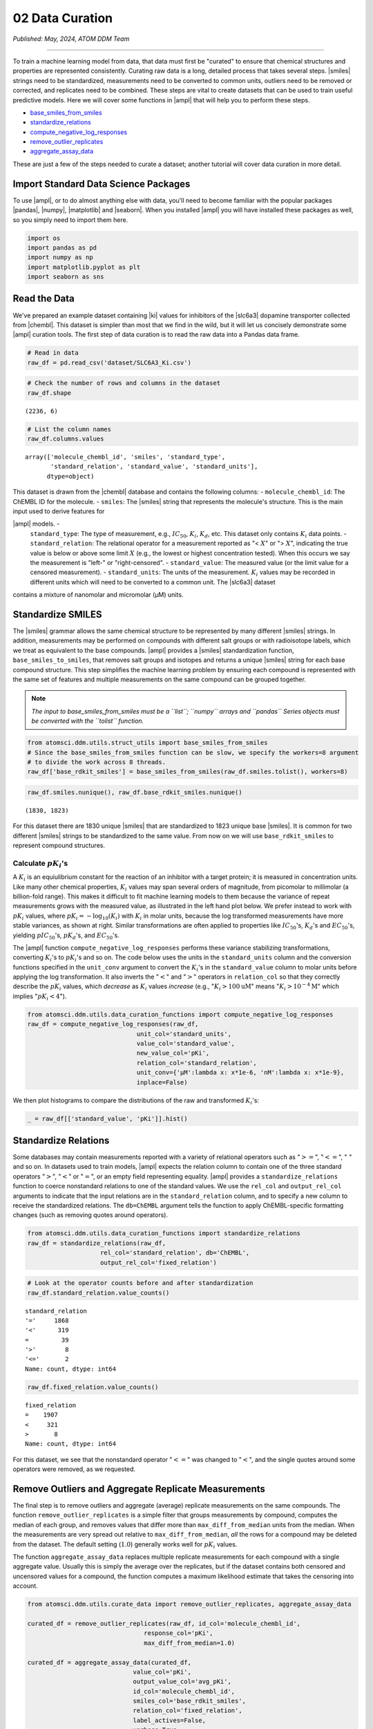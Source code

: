 ################
02 Data Curation
################

*Published: May, 2024, ATOM DDM Team*

------------

To train a machine learning model from data, that data must first be
"curated" to ensure that chemical structures and properties are
represented consistently. Curating raw data is a long, detailed process
that takes several steps.
|smiles|
strings need to be standardized, measurements need to be converted to
common units, outliers need to be removed or corrected, and replicates
need to be combined. These steps are vital to create datasets that can
be used to train useful predictive models. Here we will cover some
functions in |ampl| that
will help you to perform these steps.

-  `base\_smiles\_from\_smiles <https://ampl.readthedocs.io/en/latest/utils.html#utils.struct_utils.base_smiles_from_smiles>`_
-  `standardize\_relations <https://ampl.readthedocs.io/en/latest/utils.html#utils.data_curation_functions.standardize_relations>`_
-  `compute\_negative\_log\_responses <https://ampl.readthedocs.io/en/latest/utils.html#utils.data_curation_functions.compute_negative_log_responses>`_
-  `remove\_outlier\_replicates <https://ampl.readthedocs.io/en/latest/utils.html#utils.curate_data.remove_outlier_replicates>`_
-  `aggregate\_assay\_data <https://ampl.readthedocs.io/en/latest/utils.html#utils.curate_data.aggregate_assay_data>`_

These are just a few of the steps needed to curate a dataset; another
tutorial will cover data curation in more detail.

Import Standard Data Science Packages
*************************************

To use |ampl|, or to do
almost anything else with data, you'll need to become familiar with the
popular packages |pandas|,
|numpy|,
|matplotlib| and
|seaborn|. When you
installed |ampl| you
will have installed these packages as well, so you simply need to import
them here.

.. code:: ipython3

    import os
    import pandas as pd
    import numpy as np
    import matplotlib.pyplot as plt
    import seaborn as sns

Read the Data
*************

We've prepared an example dataset containing
|ki|
values for inhibitors of the
|slc6a3|
dopamine transporter collected from
|chembl|. This dataset is simpler
than most that we find in the wild, but it will let us concisely
demonstrate some |ampl| 
curation tools. The first step of data curation is to read the raw data
into a Pandas data frame.

.. code:: ipython3

    # Read in data
    raw_df = pd.read_csv('dataset/SLC6A3_Ki.csv')

.. code:: ipython3

    # Check the number of rows and columns in the dataset
    raw_df.shape




.. parsed-literal::

    (2236, 6)



.. code:: ipython3

    # List the column names
    raw_df.columns.values




.. parsed-literal::

    array(['molecule_chembl_id', 'smiles', 'standard_type',
           'standard_relation', 'standard_value', 'standard_units'],
          dtype=object)



| This dataset is drawn from the
  |chembl| database and contains
  the following columns: - ``molecule_chembl_id``: The ChEMBL ID for the
  molecule. - ``smiles``: The
 |smiles|
  string that represents the molecule's structure. This is the main
  input used to derive features for
|ampl| models. -
  ``standard_type``: The type of measurement, e.g., :math:`IC_{50}`,
  :math:`K_i`, :math:`K_d`, etc. This dataset only contains :math:`K_i`
  data points. - ``standard_relation``: The relational operator for a
  measurement reported as "< :math:`X`" or "> :math:`X`", indicating the
  true value is below or above some limit :math:`X` (e.g., the lowest or
  highest concentration tested). When this occurs we say the measurement
  is "left-" or "right-censored". - ``standard_value``: The measured
  value (or the limit value for a censored measurement). -
  ``standard_units``: The units of the measurement. :math:`K_i` values
  may be recorded in different units which will need to be converted to
  a common unit. The
  |slc6a3|
  dataset
| contains a mixture of nanomolar and micromolar (µM) units.

Standardize SMILES
******************

The
|smiles|
grammar allows the same chemical structure to be represented by many
different
|smiles|
strings. In addition, measurements may be performed on compounds with
different salt groups or with radioisotope labels, which we treat as
equivalent to the base compounds.
|ampl| provides a
|smiles|
standardization function, ``base_smiles_to_smiles``, that removes salt
groups and isotopes and returns a unique
|smiles|
string for each base compound structure. This step simplifies the
machine learning problem by ensuring each compound is represented with
the same set of features and multiple measurements on the same compound
can be grouped together.

.. note::
    
    *The input to base\_smiles\_from\_smiles must be a
    ``list``; ``numpy`` arrays and ``pandas`` Series objects must be
    converted with the ``tolist`` function.*

.. code:: ipython3

    from atomsci.ddm.utils.struct_utils import base_smiles_from_smiles
    # Since the base_smiles_from_smiles function can be slow, we specify the workers=8 argument
    # to divide the work across 8 threads.
    raw_df['base_rdkit_smiles'] = base_smiles_from_smiles(raw_df.smiles.tolist(), workers=8)

.. code:: ipython3

    raw_df.smiles.nunique(), raw_df.base_rdkit_smiles.nunique()




.. parsed-literal::

    (1830, 1823)



For this dataset there are 1830 unique
|smiles|
that are standardized to 1823 unique base
|smiles|.
It is common for two different
|smiles|
strings to be standardized to the same value. From now on we will use
``base_rdkit_smiles`` to represent compound structures.

Calculate :math:`pK_i`'s
------------------------

A :math:`K_i` is an equiulibrium constant for the reaction of an
inhibitor with a target protein; it is measured in concentration units.
Like many other chemical properties, :math:`K_i` values may span several
orders of magnitude, from picomolar to millimolar (a billion-fold
range). This makes it difficult to fit machine learning models to them
because the variance of repeat measurements grows with the measured
value, as illustrated in the left hand plot below. We prefer instead to
work with :math:`pK_i` values, where
:math:`pK_i = -\mathrm{log}_{10} (K_i)` with :math:`K_i` in molar units,
because the log transformed measurements have more stable variances, as
shown at right. Similar transformations are often applied to properties
like :math:`IC_{50}`'s, :math:`K_d`'s and :math:`EC_{50}`'s, yielding
:math:`pIC_{50}`'s, :math:`pK_d`'s, and :math:`EC_{50}`'s.

.. image:: ../_static/img/02_data_curation_files/02_data_curation_pki_mean.png

    **Note**: *For those who want more details: It's hard to fit ML
    models to raw :math:`K_i`'s because typical training methods seek to
    minimize a squared-error loss function (the error being the
    difference between the actual and predicted values). Squared errors
    tend to scale with the variance among replicates, so the loss
    function is dominated by the compounds with the largest variance,
    i.e. those with the largest :math:`K_i`'s. This leads to models that
    perform OK on the least potent compounds and terribly on the most
    potent.*

The |ampl| function
``compute_negative_log_responses`` performs these variance stabilizing
transformations, converting :math:`K_i`'s to :math:`pK_i`'s and so on.
The code below uses the units in the ``standard_units`` column and the
conversion functions specified in the ``unit_conv`` argument to convert
the :math:`K_i`'s in the ``standard_value`` column to molar units before
applying the log transformation. It also inverts the ":math:`<`" and
":math:`>`" operators in ``relation_col`` so that they correctly
describe the :math:`pK_i` values, which *decrease* as :math:`K_i` values
*increase* (e.g., ":math:`K_i > 100 \mathrm{uM}`" means
":math:`K_i > 10^{-4} \mathrm{M}`" which implies ":math:`pK_i < 4`").

.. code:: ipython3

    from atomsci.ddm.utils.data_curation_functions import compute_negative_log_responses 
    raw_df = compute_negative_log_responses(raw_df, 
                                  unit_col='standard_units',
                                  value_col='standard_value',
                                  new_value_col='pKi',
                                  relation_col='standard_relation',
                                  unit_conv={'µM':lambda x: x*1e-6, 'nM':lambda x: x*1e-9},
                                  inplace=False)

We then plot histograms to compare the distributions of the raw and
transformed :math:`K_i`'s:

.. code:: ipython3

    _ = raw_df[['standard_value', 'pKi']].hist()



.. image:: ../_static/img/02_data_curation_files/02_data_curation_18_0.png


Standardize Relations
*********************

Some databases may contain measurements reported with a variety of
relational operators such as ":math:`>=`", ":math:`<=`", ":math:`~`" and
so on. In datasets used to train models,
|ampl| expects the
relation column to contain one of the three standard operators
":math:`>`", ":math:`<`" or ":math:`=`", or an empty field representing
equality. |ampl| 
provides a ``standardize_relations`` function to coerce nonstandard
relations to one of the standard values. We use the ``rel_col`` and
``output_rel_col`` arguments to indicate that the input relations are in
the ``standard_relation`` column, and to specify a new column to receive
the standardized relations. The ``db=ChEMBL`` argument tells the
function to apply ChEMBL-specific formatting changes (such as removing
quotes around operators).

.. code:: ipython3

    from atomsci.ddm.utils.data_curation_functions import standardize_relations
    raw_df = standardize_relations(raw_df, 
                        rel_col='standard_relation', db='ChEMBL',
                        output_rel_col='fixed_relation')

.. code:: ipython3

    # Look at the operator counts before and after standardization
    raw_df.standard_relation.value_counts()




.. parsed-literal::

    standard_relation
    '='     1868
    '<'      319
    =         39
    '>'        8
    '<='       2
    Name: count, dtype: int64



.. code:: ipython3

    raw_df.fixed_relation.value_counts()




.. parsed-literal::

    fixed_relation
    =    1907
    <     321
    >       8
    Name: count, dtype: int64



For this dataset, we see that the nonstandard operator ":math:`<=`" was
changed to ":math:`<`", and the single quotes around some operators were
removed, as we requested.

Remove Outliers and Aggregate Replicate Measurements
****************************************************

The final step is to remove outliers and aggregate (average) replicate
measurements on the same compounds. The function
``remove_outlier_replicates`` is a simple filter that groups
measurements by compound, computes the median of each group, and removes
values that differ more than ``max_diff_from_median`` units from the
median. When the measurements are very spread out relative to
``max_diff_from_median``, *all* the rows for a compound may be deleted
from the dataset. The default setting (:math:`1.0`) generally works well
for :math:`pK_i` values.

The function ``aggregate_assay_data`` replaces multiple replicate
measurements for each compound with a single aggregate value. Usually
this is simply the average over the replicates, but if the dataset
contains both censored and uncensored values for a compound, the
function computes a maximum likelihood estimate that takes the censoring
into account.

.. code:: ipython3

    from atomsci.ddm.utils.curate_data import remove_outlier_replicates, aggregate_assay_data
    
    curated_df = remove_outlier_replicates(raw_df, id_col='molecule_chembl_id',
                                    response_col='pKi',
                                    max_diff_from_median=1.0)
    
    curated_df = aggregate_assay_data(curated_df, 
                                 value_col='pKi',
                                 output_value_col='avg_pKi',
                                 id_col='molecule_chembl_id',
                                 smiles_col='base_rdkit_smiles',
                                 relation_col='fixed_relation',
                                 label_actives=False,
                                 verbose=True
                            )
    print("Original data shape: ", raw_df.shape)
    print("Curated data shape: ", curated_df.shape)
    curated_df.head()


.. parsed-literal::

    Removed 17 pKi replicate measurements that were > 1.0 from median
    9 entries in input table are missing SMILES strings
    1819 unique SMILES strings are reduced to 1819 unique base SMILES strings
    Original data shape:  (2236, 9)
    Curated data shape:  (1819, 4)




.. list-table:: 
   :widths: 3 5 20 5 5 
   :header-rows: 1
   :class: tight-table 
 
   * -  
     - compound_id
     - base_rdkit_smiles
     - relation
     - avg_pKi
   * - 0
     - CHEMBL2113217
     - C#CCC(C(=O)c1ccc(C)cc1)N1CCCC1
     - 
     - 5.636388     
   * - 1
     - CHEMBL220765
     - C#CCN1CC[C@@H](Cc2ccc(F)cc2)C[C@@H]1CCCNC(=O)N...
     - 
     - 6.206908
   * - 2
     - CHEMBL1945248
     - C#CCN1[C@H]2CC[C@@H]1[C@@H](C(=O)OC)[C@@H](c1c...
     - 
     - 7.849858
   * - 3
     - CHEMBL1479
     - C#C[C@]1(O)CC[C@H]2[C@@H]3CCC4=Cc5oncc5C[C@]4(...
     -
     - 5.264721
   * - 4
     - CHEMBL691
     - C#C[C@]1(O)CC[C@H]2[C@@H]3CCc4cc(O)ccc4[C@H]3C...
     - 
     - 6.352617


The data frame returned by ``aggregate_assay_data`` contains only four
columns: - ``compound_id``, a unique ID for each base
|smiles|
string. When multiple values are found in ``id_col`` for the same
|smiles|
string, the function assigns it the first one in lexicographic order. -
``base_rdkit_smiles``, the standardized
|smiles|
string. - ``relation``, an *aggregate* relation for the set of
replicates. - ``avg_pKi``, or whatever you specified in the
``output_value_col`` argument, containing the aggregate/average
:math:`pK_i` value.

    **Note**: *When the ``label_actives`` argument is True (the
    default), an additional column ``active`` is added for use in
    training classification models. We will cover classification models
    in a future tutorial*.

Finally, we save the curated dataset to a CSV file.

.. code:: ipython3

    curated_df.to_csv('dataset/SLC6A3_Ki_curated.csv', index=False)


In the next tutorial, we'll show how to split this dataset into
training, validation and test sets for model training.

.. |ampl| raw:: html

   <em>
   <b><a href="https://github.com/ATOMScience-org/AMPL">AMPL</a></b></em>

.. |smiles| raw:: html

   <em>
   <b><a href="https://en.wikipedia.org/wiki/Simplified_molecular-input_line-entry_system">SMILES</a></b></em>

.. |ki| raw:: html

   <em>
   <b><a href="https://en.wikipedia.org/wiki/Ligand_(biochemistry)#Receptor/ligand_binding_affinity">Ki</a></b></em>

.. |slc6a3| raw:: html

   <em>
   <b><a href="https://www.ebi.ac.uk/chembl/target_report_card/CHEMBL238/">SLC6A3</a></b></em>

.. |chembl| raw:: html

   <em>
   <b><a href="https://www.ebi.ac.uk/chembl/">ChEMBL</a></b></em>

.. |pandas| raw:: html

   <em>
   <b><a href="https://pandas.pydata.org">pandas</a></b></em>

.. |numpy| raw:: html

   <em>
   <b><a href="https://numpy.org">numpy</a></b></em>

.. |matplotlib| raw:: html

   <em>
   <b><a href="https://matplotlib.org/">matplotlib</a></b></em>

.. |seaborn| raw:: html

   <em>
   <b><a href="https://seaborn.pydata.org/index.html/">ChEMBL</a></b></em>